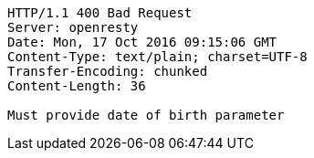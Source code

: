 [source,http,options="nowrap"]
----
HTTP/1.1 400 Bad Request
Server: openresty
Date: Mon, 17 Oct 2016 09:15:06 GMT
Content-Type: text/plain; charset=UTF-8
Transfer-Encoding: chunked
Content-Length: 36

Must provide date of birth parameter
----